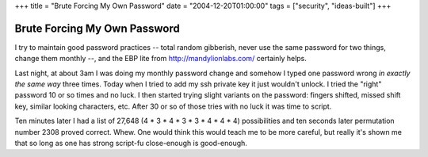 +++
title = "Brute Forcing My Own Password"
date = "2004-12-20T01:00:00"
tags = ["security", "ideas-built"]
+++


Brute Forcing My Own Password
-----------------------------

I try to maintain good password practices -- total random gibberish, never use the same password for two things, change them monthly --, and the EBP lite from http://mandylionlabs.com/ certainly helps.

Last night, at about 3am I was doing my monthly password change and somehow I typed one password wrong *in exactly the same way* three times.  Today when I tried to add my ssh private key it just wouldn't unlock.  I tried the "right" password 10 or so times and no luck.  I then started trying slight variants on the password: fingers shifted, missed shift key, similar looking characters, etc.  After 30 or so of those tries with no luck it was time to script.

Ten minutes later I had a list of 27,648 (4 * 3 * 4 * 3 * 3 * 4 * 4 * 4) possibilities and ten seconds later permutation number 2308 proved correct.  Whew.  One would think this would teach me to be more careful, but really it's shown me that so long as one has strong script-fu close-enough is good-enough.









.. date: 1103522400
.. tags: security,ideas-built
